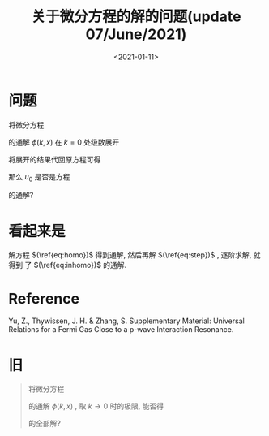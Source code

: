 #+TITLE: 关于微分方程的解的问题(update 07/June/2021)
#+DATE: <2021-01-11>
#+CATEGORIES: 专业笔记
#+TAGS: 问题, 微分方程
#+HTML: <!-- toc -->
#+HTML: <!-- more -->

* 问题

将微分方程
\begin{align}
\label{eq:inhomo}
  \mathcal{L} \psi(x) = k^2 \psi(x)
\end{align}
的通解 $\phi(k, x)$ 在 $k = 0$ 处级数展开
\begin{align}
\phi(k, x) = u_0 + k^2 u_1 + \mathcal{O}(k^4)
\end{align}
将展开的结果代回原方程可得
\begin{align}
\mathcal{L} u_0 =& 0 \\
\label{eq:step}
\mathcal{L} u_1 =& u_0
\end{align}
那么 $u_{0}$ 是否是方程
\begin{align}
  \label{eq:homo}
  \mathcal{L} \psi(x) = 0
\end{align}
的通解?

* 看起来是

解方程 $(\ref{eq:homo})$ 得到通解, 然后再解 $(\ref{eq:step})$ , 逐阶求解, 就得到
了 $(\ref{eq:inhomo})$ 的通解.

* Reference

Yu, Z., Thywissen, J. H. & Zhang, S. Supplementary Material: Universal Relations
for a Fermi Gas Close to a p-wave Interaction Resonance.

* 旧
#+begin_quote
将微分方程
\begin{align}
  \mathcal{L} \psi(x) = k^2 \psi(x)
\end{align}
的通解 $\phi(k, x)$ , 取 $k\to 0$ 时的极限, 能否得
\begin{align}
  \mathcal{L} \psi(x) = \psi(x)
\end{align}
的全部解?
#+end_quote
